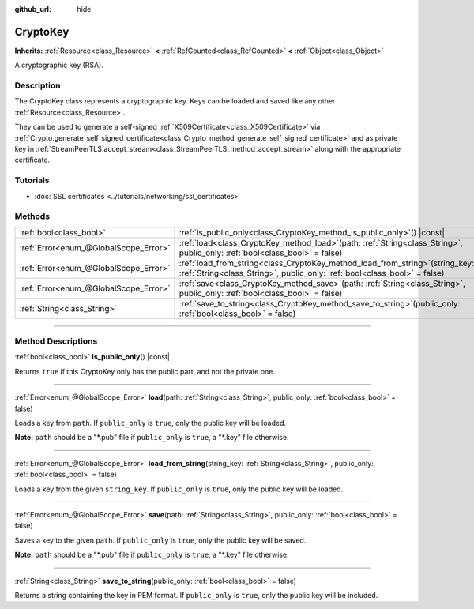 :github_url: hide

.. DO NOT EDIT THIS FILE!!!
.. Generated automatically from Godot engine sources.
.. Generator: https://github.com/godotengine/godot/tree/master/doc/tools/make_rst.py.
.. XML source: https://github.com/godotengine/godot/tree/master/doc/classes/CryptoKey.xml.

.. _class_CryptoKey:

CryptoKey
=========

**Inherits:** :ref:`Resource<class_Resource>` **<** :ref:`RefCounted<class_RefCounted>` **<** :ref:`Object<class_Object>`

A cryptographic key (RSA).

.. rst-class:: classref-introduction-group

Description
-----------

The CryptoKey class represents a cryptographic key. Keys can be loaded and saved like any other :ref:`Resource<class_Resource>`.

They can be used to generate a self-signed :ref:`X509Certificate<class_X509Certificate>` via :ref:`Crypto.generate_self_signed_certificate<class_Crypto_method_generate_self_signed_certificate>` and as private key in :ref:`StreamPeerTLS.accept_stream<class_StreamPeerTLS_method_accept_stream>` along with the appropriate certificate.

.. rst-class:: classref-introduction-group

Tutorials
---------

- :doc:`SSL certificates <../tutorials/networking/ssl_certificates>`

.. rst-class:: classref-reftable-group

Methods
-------

.. table::
   :widths: auto

   +---------------------------------------+-----------------------------------------------------------------------------------------------------------------------------------------------------------------+
   | :ref:`bool<class_bool>`               | :ref:`is_public_only<class_CryptoKey_method_is_public_only>`\ (\ ) |const|                                                                                      |
   +---------------------------------------+-----------------------------------------------------------------------------------------------------------------------------------------------------------------+
   | :ref:`Error<enum_@GlobalScope_Error>` | :ref:`load<class_CryptoKey_method_load>`\ (\ path\: :ref:`String<class_String>`, public_only\: :ref:`bool<class_bool>` = false\ )                               |
   +---------------------------------------+-----------------------------------------------------------------------------------------------------------------------------------------------------------------+
   | :ref:`Error<enum_@GlobalScope_Error>` | :ref:`load_from_string<class_CryptoKey_method_load_from_string>`\ (\ string_key\: :ref:`String<class_String>`, public_only\: :ref:`bool<class_bool>` = false\ ) |
   +---------------------------------------+-----------------------------------------------------------------------------------------------------------------------------------------------------------------+
   | :ref:`Error<enum_@GlobalScope_Error>` | :ref:`save<class_CryptoKey_method_save>`\ (\ path\: :ref:`String<class_String>`, public_only\: :ref:`bool<class_bool>` = false\ )                               |
   +---------------------------------------+-----------------------------------------------------------------------------------------------------------------------------------------------------------------+
   | :ref:`String<class_String>`           | :ref:`save_to_string<class_CryptoKey_method_save_to_string>`\ (\ public_only\: :ref:`bool<class_bool>` = false\ )                                               |
   +---------------------------------------+-----------------------------------------------------------------------------------------------------------------------------------------------------------------+

.. rst-class:: classref-section-separator

----

.. rst-class:: classref-descriptions-group

Method Descriptions
-------------------

.. _class_CryptoKey_method_is_public_only:

.. rst-class:: classref-method

:ref:`bool<class_bool>` **is_public_only**\ (\ ) |const|

Returns ``true`` if this CryptoKey only has the public part, and not the private one.

.. rst-class:: classref-item-separator

----

.. _class_CryptoKey_method_load:

.. rst-class:: classref-method

:ref:`Error<enum_@GlobalScope_Error>` **load**\ (\ path\: :ref:`String<class_String>`, public_only\: :ref:`bool<class_bool>` = false\ )

Loads a key from ``path``. If ``public_only`` is ``true``, only the public key will be loaded.

\ **Note:** ``path`` should be a "\*.pub" file if ``public_only`` is ``true``, a "\*.key" file otherwise.

.. rst-class:: classref-item-separator

----

.. _class_CryptoKey_method_load_from_string:

.. rst-class:: classref-method

:ref:`Error<enum_@GlobalScope_Error>` **load_from_string**\ (\ string_key\: :ref:`String<class_String>`, public_only\: :ref:`bool<class_bool>` = false\ )

Loads a key from the given ``string_key``. If ``public_only`` is ``true``, only the public key will be loaded.

.. rst-class:: classref-item-separator

----

.. _class_CryptoKey_method_save:

.. rst-class:: classref-method

:ref:`Error<enum_@GlobalScope_Error>` **save**\ (\ path\: :ref:`String<class_String>`, public_only\: :ref:`bool<class_bool>` = false\ )

Saves a key to the given ``path``. If ``public_only`` is ``true``, only the public key will be saved.

\ **Note:** ``path`` should be a "\*.pub" file if ``public_only`` is ``true``, a "\*.key" file otherwise.

.. rst-class:: classref-item-separator

----

.. _class_CryptoKey_method_save_to_string:

.. rst-class:: classref-method

:ref:`String<class_String>` **save_to_string**\ (\ public_only\: :ref:`bool<class_bool>` = false\ )

Returns a string containing the key in PEM format. If ``public_only`` is ``true``, only the public key will be included.

.. |virtual| replace:: :abbr:`virtual (This method should typically be overridden by the user to have any effect.)`
.. |const| replace:: :abbr:`const (This method has no side effects. It doesn't modify any of the instance's member variables.)`
.. |vararg| replace:: :abbr:`vararg (This method accepts any number of arguments after the ones described here.)`
.. |constructor| replace:: :abbr:`constructor (This method is used to construct a type.)`
.. |static| replace:: :abbr:`static (This method doesn't need an instance to be called, so it can be called directly using the class name.)`
.. |operator| replace:: :abbr:`operator (This method describes a valid operator to use with this type as left-hand operand.)`
.. |bitfield| replace:: :abbr:`BitField (This value is an integer composed as a bitmask of the following flags.)`
.. |void| replace:: :abbr:`void (No return value.)`
